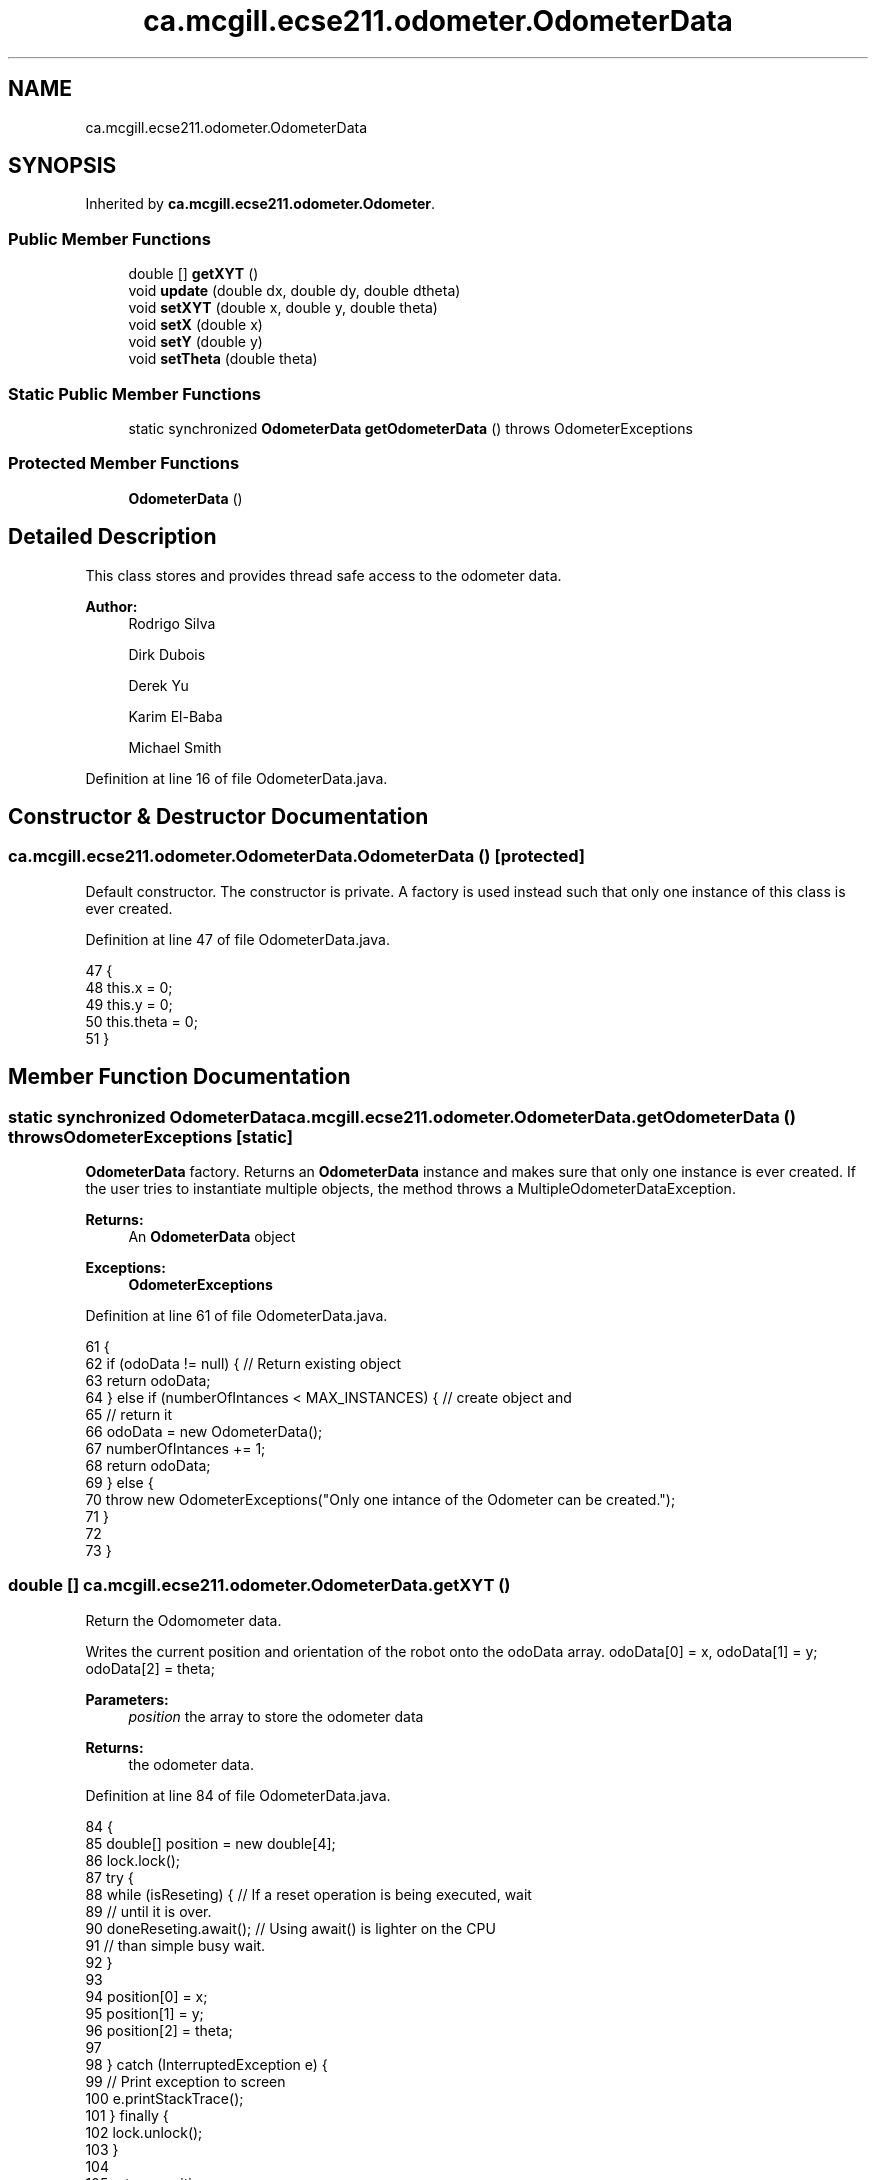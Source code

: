 .TH "ca.mcgill.ecse211.odometer.OdometerData" 3 "Tue Nov 27 2018" "Version 1.0" "ECSE211 - Fall 2018 - Final Project" \" -*- nroff -*-
.ad l
.nh
.SH NAME
ca.mcgill.ecse211.odometer.OdometerData
.SH SYNOPSIS
.br
.PP
.PP
Inherited by \fBca\&.mcgill\&.ecse211\&.odometer\&.Odometer\fP\&.
.SS "Public Member Functions"

.in +1c
.ti -1c
.RI "double [] \fBgetXYT\fP ()"
.br
.ti -1c
.RI "void \fBupdate\fP (double dx, double dy, double dtheta)"
.br
.ti -1c
.RI "void \fBsetXYT\fP (double x, double y, double theta)"
.br
.ti -1c
.RI "void \fBsetX\fP (double x)"
.br
.ti -1c
.RI "void \fBsetY\fP (double y)"
.br
.ti -1c
.RI "void \fBsetTheta\fP (double theta)"
.br
.in -1c
.SS "Static Public Member Functions"

.in +1c
.ti -1c
.RI "static synchronized \fBOdometerData\fP \fBgetOdometerData\fP ()  throws OdometerExceptions "
.br
.in -1c
.SS "Protected Member Functions"

.in +1c
.ti -1c
.RI "\fBOdometerData\fP ()"
.br
.in -1c
.SH "Detailed Description"
.PP 
This class stores and provides thread safe access to the odometer data\&.
.PP
\fBAuthor:\fP
.RS 4
Rodrigo Silva 
.PP
Dirk Dubois 
.PP
Derek Yu 
.PP
Karim El-Baba 
.PP
Michael Smith 
.RE
.PP

.PP
Definition at line 16 of file OdometerData\&.java\&.
.SH "Constructor & Destructor Documentation"
.PP 
.SS "ca\&.mcgill\&.ecse211\&.odometer\&.OdometerData\&.OdometerData ()\fC [protected]\fP"
Default constructor\&. The constructor is private\&. A factory is used instead such that only one instance of this class is ever created\&. 
.PP
Definition at line 47 of file OdometerData\&.java\&.
.PP
.nf
47                            {
48     this\&.x = 0;
49     this\&.y = 0;
50     this\&.theta = 0;
51   }
.fi
.SH "Member Function Documentation"
.PP 
.SS "static synchronized \fBOdometerData\fP ca\&.mcgill\&.ecse211\&.odometer\&.OdometerData\&.getOdometerData () throws \fBOdometerExceptions\fP\fC [static]\fP"
\fBOdometerData\fP factory\&. Returns an \fBOdometerData\fP instance and makes sure that only one instance is ever created\&. If the user tries to instantiate multiple objects, the method throws a MultipleOdometerDataException\&.
.PP
\fBReturns:\fP
.RS 4
An \fBOdometerData\fP object 
.RE
.PP
\fBExceptions:\fP
.RS 4
\fI\fBOdometerExceptions\fP\fP 
.RE
.PP

.PP
Definition at line 61 of file OdometerData\&.java\&.
.PP
.nf
61                                                                                       {
62     if (odoData != null) { // Return existing object
63       return odoData;
64     } else if (numberOfIntances < MAX_INSTANCES) { // create object and
65                                                    // return it
66       odoData = new OdometerData();
67       numberOfIntances += 1;
68       return odoData;
69     } else {
70       throw new OdometerExceptions("Only one intance of the Odometer can be created\&.");
71     }
72 
73   }
.fi
.SS "double [] ca\&.mcgill\&.ecse211\&.odometer\&.OdometerData\&.getXYT ()"
Return the Odomometer data\&. 
.PP
Writes the current position and orientation of the robot onto the odoData array\&. odoData[0] = x, odoData[1] = y; odoData[2] = theta;
.PP
\fBParameters:\fP
.RS 4
\fIposition\fP the array to store the odometer data 
.RE
.PP
\fBReturns:\fP
.RS 4
the odometer data\&. 
.RE
.PP

.PP
Definition at line 84 of file OdometerData\&.java\&.
.PP
.nf
84                            {
85     double[] position = new double[4];
86     lock\&.lock();
87     try {
88       while (isReseting) { // If a reset operation is being executed, wait
89         // until it is over\&.
90         doneReseting\&.await(); // Using await() is lighter on the CPU
91         // than simple busy wait\&.
92       }
93 
94       position[0] = x;
95       position[1] = y;
96       position[2] = theta;
97 
98     } catch (InterruptedException e) {
99       // Print exception to screen
100       e\&.printStackTrace();
101     } finally {
102       lock\&.unlock();
103     }
104 
105     return position;
106   }
.fi
.SS "void ca\&.mcgill\&.ecse211\&.odometer\&.OdometerData\&.setTheta (double theta)"
Overrides theta\&. Use for odometry correction\&.
.PP
\fBParameters:\fP
.RS 4
\fItheta\fP the value of theta 
.RE
.PP

.PP
Definition at line 197 of file OdometerData\&.java\&.
.PP
.nf
197                                      {
198     lock\&.lock();
199     isReseting = true;
200     try {
201       this\&.theta = theta;
202       isReseting = false; // Done reseting
203       doneReseting\&.signalAll(); // Let the other threads know that you are
204                                 // done reseting
205     } finally {
206       lock\&.unlock();
207     }
208   }
.fi
.SS "void ca\&.mcgill\&.ecse211\&.odometer\&.OdometerData\&.setX (double x)"
Overrides x\&. Use for odometry correction\&.
.PP
\fBParameters:\fP
.RS 4
\fIx\fP the value of x 
.RE
.PP

.PP
Definition at line 161 of file OdometerData\&.java\&.
.PP
.nf
161                              {
162     lock\&.lock();
163     isReseting = true;
164     try {
165       this\&.x = x;
166       isReseting = false; // Done reseting
167       doneReseting\&.signalAll(); // Let the other threads know that you are
168                                 // done reseting
169     } finally {
170       lock\&.unlock();
171     }
172   }
.fi
.SS "void ca\&.mcgill\&.ecse211\&.odometer\&.OdometerData\&.setXYT (double x, double y, double theta)"
Overrides the values of x, y and theta\&. Use for odometry correction\&.
.PP
\fBParameters:\fP
.RS 4
\fIx\fP the value of x 
.br
\fIy\fP the value of y 
.br
\fItheta\fP the value of theta 
.RE
.PP

.PP
Definition at line 141 of file OdometerData\&.java\&.
.PP
.nf
141                                                        {
142     lock\&.lock();
143     isReseting = true;
144     try {
145       this\&.x = x;
146       this\&.y = y;
147       this\&.theta = theta;
148       isReseting = false; // Done reseting
149       doneReseting\&.signalAll(); // Let the other threads know that you are
150                                 // done reseting
151     } finally {
152       lock\&.unlock();
153     }
154   }
.fi
.SS "void ca\&.mcgill\&.ecse211\&.odometer\&.OdometerData\&.setY (double y)"
Overrides y\&. Use for odometry correction\&.
.PP
\fBParameters:\fP
.RS 4
\fIy\fP the value of y 
.RE
.PP

.PP
Definition at line 179 of file OdometerData\&.java\&.
.PP
.nf
179                              {
180     lock\&.lock();
181     isReseting = true;
182     try {
183       this\&.y = y;
184       isReseting = false; // Done reseting
185       doneReseting\&.signalAll(); // Let the other threads know that you are
186                                 // done reseting
187     } finally {
188       lock\&.unlock();
189     }
190   }
.fi
.SS "void ca\&.mcgill\&.ecse211\&.odometer\&.OdometerData\&.update (double dx, double dy, double dtheta)"
Adds dx, dy and dtheta to the current values of x, y and theta, respectively\&. Useful for odometry\&.
.PP
\fBParameters:\fP
.RS 4
\fIdx\fP 
.br
\fIdy\fP 
.br
\fIdtheta\fP 
.RE
.PP

.PP
Definition at line 116 of file OdometerData\&.java\&.
.PP
.nf
116                                                           {
117     lock\&.lock();
118     isReseting = true;
119     try {
120       x += dx;
121       y += dy;
122       theta = (theta + (360 + dtheta) % 360) % 360; // keeps the updates
123                                                     // within 360
124                                                     // degrees
125       isReseting = false; // Done reseting
126       doneReseting\&.signalAll(); // Let the other threads know that you are
127                                 // done reseting
128     } finally {
129       lock\&.unlock();
130     }
131 
132   }
.fi


.SH "Author"
.PP 
Generated automatically by Doxygen for ECSE211 - Fall 2018 - Final Project from the source code\&.
